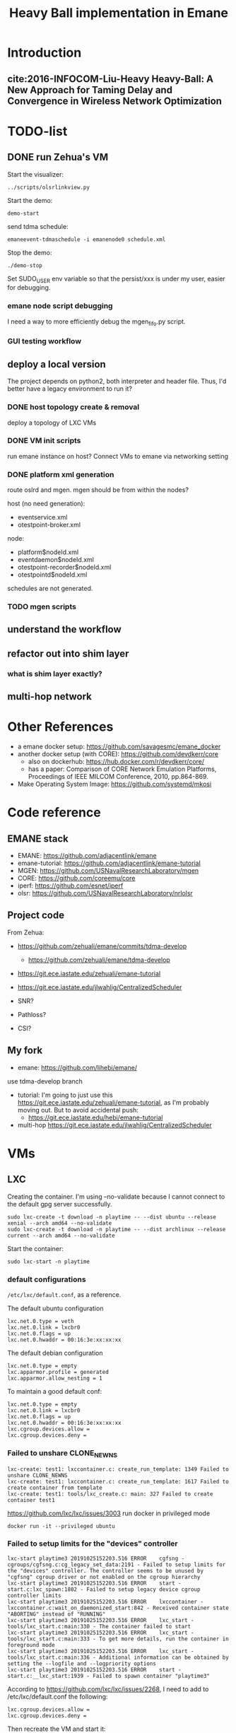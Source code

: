 #+TITLE: Heavy Ball implementation in Emane

* Introduction
** cite:2016-INFOCOM-Liu-Heavy Heavy-Ball: A New Approach for Taming Delay and Convergence in Wireless Network Optimization

* TODO-list

** DONE run Zehua's VM
   CLOSED: [2019-10-25 Fri 15:52]

Start the visualizer:

#+begin_example
../scripts/olsrlinkview.py
#+end_example

Start the demo:

#+begin_example
demo-start
#+end_example

send tdma schedule:

#+begin_example
emaneevent-tdmaschedule -i emanenode0 schedule.xml 
#+end_example

Stop the demo:

#+begin_example
./demo-stop
#+end_example

Set SUDO_USER env variable so that the persist/xxx is under my user, easier for debugging.

*** emane node script debugging
I need a way to more efficiently debug the mgen_fifo.py script.

*** GUI testing workflow

** deploy a local version
The project depends on python2, both interpreter and header
file. Thus, I'd better have a legacy environment to run it?

*** DONE host topology create & removal
    CLOSED: [2019-10-26 Sat 15:32]
deploy a topology of LXC VMs
*** DONE VM init scripts
    CLOSED: [2019-10-26 Sat 15:32]
run emane instance on host? Connect VMs to emane via networking setting
*** DONE platform xml generation
    CLOSED: [2019-10-26 Sat 16:40]
route oslrd and mgen. mgen should be from within the nodes?

host (no need generation):
- eventservice.xml
- otestpoint-broker.xml

node:
- platform$nodeId.xml
- eventdaemon$nodeId.xml
- otestpoint-recorder$nodeId.xml
- otestpointd$nodeId.xml

schedules are not generated.

*** TODO mgen scripts

** understand the workflow
** refactor out into shim layer
*** what is shim layer exactly?
** multi-hop network

* Other References
- a emane docker setup: https://github.com/savagesmc/emane_docker
- another docker setup (with CORE): https://github.com/devdkerr/core
  - also on dockerhub: https://hub.docker.com/r/devdkerr/core/
  - has a paper: Comparison of CORE Network Emulation Platforms,
    Proceedings of IEEE MILCOM Conference, 2010, pp.864-869.

- Make Operating System Image: https://github.com/systemd/mkosi

* Code reference
** EMANE stack
 - EMANE: https://github.com/adjacentlink/emane
 - emane-tutorial: https://github.com/adjacentlink/emane-tutorial
 - MGEN: https://github.com/USNavalResearchLaboratory/mgen
 - CORE: https://github.com/coreemu/core
 - iperf: https://github.com/esnet/iperf
 - olsr: https://github.com/USNavalResearchLaboratory/nrlolsr


** Project code
From Zehua:
- https://github.com/zehuali/emane/commits/tdma-develop
  - https://github.com/zehuali/emane/tdma-develop
- https://git.ece.iastate.edu/zehuali/emane-tutorial
- https://git.ece.iastate.edu/jlwahlig/CentralizedScheduler

- SNR?
- Pathloss?
- CSI?

** My fork
- emane: https://github.com/lihebi/emane/

use tdma-develop branch

- tutorial: I'm going to just use this
  https://git.ece.iastate.edu/zehuali/emane-tutorial, as I'm probably
  moving out. But to avoid accidental push:
  - https://git.ece.iastate.edu/hebi/emane-tutorial

- multi-hop https://git.ece.iastate.edu/jlwahlig/CentralizedScheduler


* VMs

** LXC

Creating the container. I'm using --no-validate because I cannot
connect to the default gpg server successfully.

#+begin_example
sudo lxc-create -t download -n playtime -- --dist ubuntu --release xenial --arch amd64 --no-validate
sudo lxc-create -t download -n playtime -- --dist archlinux --release current --arch amd64 --no-validate
#+end_example

Start the container:
#+begin_example
sudo lxc-start -n playtime
#+end_example

*** default configurations
=/etc/lxc/default.conf=, as a reference.

The default ubuntu configuration

#+begin_example
lxc.net.0.type = veth
lxc.net.0.link = lxcbr0
lxc.net.0.flags = up
lxc.net.0.hwaddr = 00:16:3e:xx:xx:xx
#+end_example

The default debian configuration

#+begin_example
lxc.net.0.type = empty
lxc.apparmor.profile = generated
lxc.apparmor.allow_nesting = 1
#+end_example

To maintain a good default conf:

#+begin_example
lxc.net.0.type = empty
lxc.net.0.link = lxcbr0
lxc.net.0.flags = up
lxc.net.0.hwaddr = 00:16:3e:xx:xx:xx
lxc.cgroup.devices.allow =
lxc.cgroup.devices.deny =
#+end_example

*** Failed to unshare CLONE_NEWNS

#+begin_example
lxc-create: test1: lxccontainer.c: create_run_template: 1349 Failed to unshare CLONE_NEWNS
lxc-create: test1: lxccontainer.c: create_run_template: 1617 Failed to create container from template
lxc-create: test1: tools/lxc_create.c: main: 327 Failed to create container test1
#+end_example

https://github.com/lxc/lxc/issues/3003 run docker in privileged mode

#+begin_example
docker run -it --privileged ubuntu
#+end_example

*** Failed to setup limits for the "devices" controller
#+begin_example
lxc-start playtime3 20191025152203.516 ERROR    cgfsng - cgroups/cgfsng.c:cg_legacy_set_data:2191 - Failed to setup limits for the "devices" controller. The controller seems to be unused by "cgfsng" cgroup driver or not enabled on the cgroup hierarchy
lxc-start playtime3 20191025152203.516 ERROR    start - start.c:lxc_spawn:1802 - Failed to setup legacy device cgroup controller limits
lxc-start playtime3 20191025152203.516 ERROR    lxccontainer - lxccontainer.c:wait_on_daemonized_start:842 - Received container state "ABORTING" instead of "RUNNING"
lxc-start playtime3 20191025152203.516 ERROR    lxc_start - tools/lxc_start.c:main:330 - The container failed to start
lxc-start playtime3 20191025152203.516 ERROR    lxc_start - tools/lxc_start.c:main:333 - To get more details, run the container in foreground mode
lxc-start playtime3 20191025152203.516 ERROR    lxc_start - tools/lxc_start.c:main:336 - Additional information can be obtained by setting the --logfile and --logpriority options
lxc-start playtime3 20191025152203.516 ERROR    start - start.c:__lxc_start:1939 - Failed to spawn container "playtime3"
#+end_example


According to https://github.com/lxc/lxc/issues/2268, I need to add to
/etc/lxc/default.conf the following:

#+begin_example
lxc.cgroup.devices.allow =
lxc.cgroup.devices.deny =
#+end_example

Then recreate the VM and start it:

*** Failed to attach "lxcbr0" to openvswitch bridge "vethC01WGR"

#+begin_quote
lxc-start playtime 20191025151905.114 ERROR    utils - utils.c:run_command:1615 - Failed to exec command
lxc-start playtime 20191025151905.114 ERROR    network - network.c:lxc_ovs_attach_bridge:1887 - Failed to attach "lxcbr0" to openvswitch bridge "vethC01WGR": lxc-start: playtime: utils.c: run_c
ommand: 1615 Failed to exec command
lxc-start playtime 20191025151905.114 ERROR    network - network.c:instantiate_veth:172 - Operation not permitted - Failed to attach "vethC01WGR" to bridge "lxcbr0"
lxc-start playtime 20191025151905.134 ERROR    network - network.c:lxc_create_network_priv:2457 - Failed to create network device
lxc-start playtime 20191025151905.134 ERROR    start - start.c:lxc_spawn:1626 - Failed to create the network
lxc-start playtime 20191025151905.134 ERROR    start - start.c:__lxc_start:1939 - Failed to spawn container "playtime"
lxc-start playtime 20191025151905.134 ERROR    lxccontainer - lxccontainer.c:wait_on_daemonized_start:842 - Received container state "STOPPING" instead of "RUNNING"
lxc-start playtime 20191025151905.134 ERROR    lxc_start - tools/lxc_start.c:main:330 - The container failed to start
lxc-start playtime 20191025151905.134 ERROR    lxc_start - tools/lxc_start.c:main:333 - To get more details, run the container in foreground mode
lxc-start playtime 20191025151905.134 ERROR    lxc_start - tools/lxc_start.c:main:336 - Additional information can be obtained by setting the --logfile and --logpriority options
#+end_quote

This error is now shown on Debian, so compare the configurations, the
default ubuntu configuration has:

#+begin_example
lxc.net.0.type = veth
#+end_example

change it to

#+begin_example
lxc.net.0.type = empty
#+end_example

If I need some networks, this might not work. A side note, ubuntu does
not have lxc and lxc-net daemon, while debian has.


** LXD

It actually support a declarative approach to build VM, using
https://github.com/lxc/distrobuilder. But this seems to be very new,
the only release (1.0) out 3 days ago (10/21/2019). It uses a YAML as
input. See some examples:
- doc/examples in lxc/distrobuilder repo
- https://github.com/lxc/lxc-ci, the images/ folder

#+begin_quote
It's the replacement of the LXC template scripts and has slowly been
taking over the generation of the many pre-built images that LXC and
LXD consume.
#+end_quote

The official list of images:
- https://us.images.linuxcontainers.org
- build farm CI: https://jenkins.linuxcontainers.org/view/Images/

Many of the LXD files use debootstrap as a base. As a side note, to
install a OS into a partition, from a host OS, debian has
[[https://wiki.debian.org/Debootstrap][debootstrap]], arch has
=pacstrap= (which seems to be
[[https://git.archlinux.org/arch-install-scripts.git/][arch-install-scripts]])
and [[https://github.com/tokland/arch-bootstrap][arch-bootstrap]].

One potential problem is that, the examples are only for building
different distros, thus it is not clear if it supports FROM xxx to
reuse an existing image declaration.

* Building Emane

Dependencies:
#+begin_example
libxml2
libpcap
pcre
libuuid
protobuf
python-protobuf
python-lxml
#+end_example


In ubuntu:
#+begin_example
libxml2-dev libpcap-dev libpcre3 uuid-dev protobuf-compiler libprotobuf-dev python-protobuf python-lxml
#+end_example

NOT:
#+begin_example
libuuid1
#+end_example

Additional dependencies:

#+begin_example
libtool
#+end_example

** configure prefix

It seems that during configure, I have to set prefix to =/usr=,
otherwise during installation, because the tutorials have
/usr/share/emane/xxx.dtd fixed in all the xml files. However, it is
weird that when setting prefix /usr, the python packages will be
installed in /usr/lib/python2.7/site-packages, which is not in
sys.path. When using default /usr/local prefix however, it is
installed in /usr/local/lib/python2.7/dist-packages, which is in
sys.path.

So currently I just decide to install emane python module manually. It
is also possible to use both prefix to install two copies, but this is
not clean.

* Emane tutorial Dependencies

The =ip= command is in

#+begin_example
iproute2
#+end_example

To start the GUI, looks like I need:

#+begin_example
pip3 install pyqt5
#+end_example

This is giving me errors. I probably need to install from apt

#+begin_example
apt install python3-pyqt5
#+end_example

Also, I need to modify =8/gui/main.py= for the fixed
=/home/emane/Development/tutorial= path.

** Other applications
#+begin_example
apt install gpsd gpsd-clients olsrd iperf iperf3
#+end_example

https://github.com/adjacentlink/pynodestatviz, probably make from source.

** TODO mgen
I probably also need to install mgen. There is a ubuntu package for it

#+begin_example
apt install mgen
#+end_example

I probably need to use a custom built mgen? But Zehua does not seem to
modify mgen.


** opentestpoint
These tutorials also need to the command =otestpoint-broker=, which is
https://github.com/adjacentlink/opentestpoint

To build opentestpoint, I need additional dependencies:

#+begin_example
sqlite
zeromq
python-devel
#+end_example

which in Ubuntu is

#+begin_example
python-dev libsqlite3-dev libczmq-dev
#+end_example

It also depends on

#+begin_example
python-setuptools
#+end_example

https://github.com/adjacentlink/opentestpoint-probe-emane

I should also use /usr prefix, otherwise libotestpoint-toolkit.so is
in /usr/local/lib, and cannot be found.

* Solved Problems
** DONE LXC
   CLOSED: [2019-10-24 Thu 14:15]
It needs lxc:

#+begin_example
apt install lxc
#+end_example

There might be problems running lxc inside docker.

The problem

#+begin_example
brctl addbr mybr0
#+end_example

is not working, with following errors:

#+begin_example
add bridge failed: Operation not permitted
#+end_example

This is due to permission problem, as docker is not running
full-privileged. I can verify on the host, without sudo, it is giving
the same error, but it works with sudo. So create docker with
privileged:

#+begin_example
sudo docker run --privileged --rm -it hebivm
#+end_example

And inside docker, if running as root, it works. However, if running
as user via sudo, it seems to work because the bridge is
created. However, the following error messages:

#+begin_example
[docker] ~ >>> $ sudo brctl addbr mybr0
PAM-CGFS[513]: Failed to get list of controllers

sudo[513]: pam_unix(sudo:session): session closed for user root
PAM-CGFS[513]: Failed to get list of controllers
#+end_example

I have no idea why, and I have no idea whether I can assume this
problem is solved on docker side. If not, I might consider run LXC as
VM.

Fortunately, the lxc bridge inside docker seems to be containized as
well, i.e. the bridges are not conflicting from the host and different
container instances.

* DONE-List
** DONE move all documents here
   CLOSED: [2019-10-24 Thu 12:12]

** DONE switch to VM
   CLOSED: [2019-10-23 Wed 20:28]
** DONE Running the emane tutorial demos
   CLOSED: [2019-10-25 Fri 15:54]

To run demo 0, I need few more packages for the olsrd viewer:

#+begin_example sh
apt install python-pycurl
# CAUTION: this will have stdin interaction
apt install python-tk
pip install pmw
#+end_example

Everything works. There is one error but probably not a big deal:

#+begin_example
ERROR EventService::open: Unable to set Real Time Priority
#+end_example

** DONE test privileged docker
   CLOSED: [2019-10-24 Thu 14:14]
Whehter LXC works inside such docker
** CANCELED Test LXD distrobuilder
   CLOSED: [2019-10-24 Thu 14:15]
** DONE Fix the PYTHONPATH problem
   CLOSED: [2019-10-25 Fri 10:47]
ubuntu/debian uses dist-packages for apt-installed python modules,
however, when using setup.py (as of emane), it seems to install in
site-packages, which is not in sys.path. Further, it seems that
.local/.../site-packages/ is added to sys.path somehow during pip
install, so is the sys.path updatable?

Solution: I'm going to install emane python manually.
